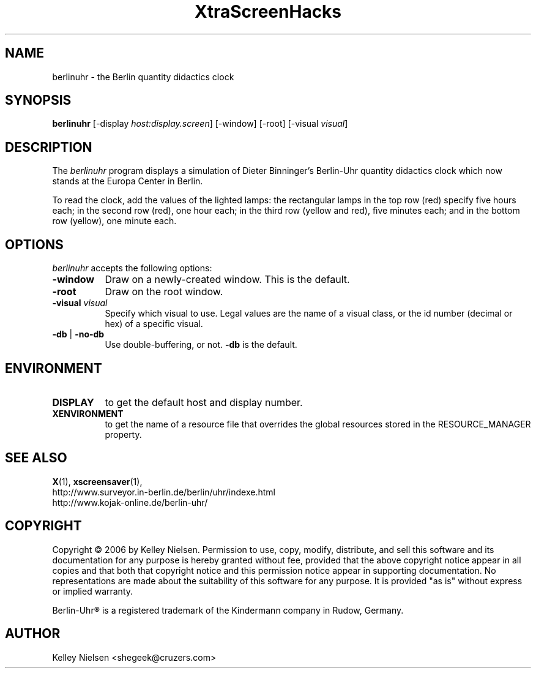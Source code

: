 .de EX		\"Begin example
.ne 5
.if n .sp 1
.if t .sp .5
.nf
.in +.5i
..
.de EE
.fi
.in -.5i
.if n .sp 1
.if t .sp .5
..
.TH XtraScreenHacks 1 "31-March-2006" "X Version 11"
.SH NAME
berlinuhr - the Berlin quantity didactics clock
.SH SYNOPSIS
.B berlinuhr
[\-display \fIhost:display.screen\fP] [\-window] [\-root]
[\-visual \fIvisual\fP] \" [\-delay \fImicroseconds\fP]
.SH DESCRIPTION
The \fIberlinuhr\fP program displays a simulation of Dieter Binninger's Berlin-Uhr quantity didactics clock which now stands at the Europa Center in Berlin.

To read the clock, add the values of the lighted lamps: the rectangular lamps in the top row (red) specify five hours each; in the second row (red), one hour each; in the third row (yellow and red), five minutes each; and in the bottom row (yellow), one minute each. 
.SH OPTIONS
.I berlinuhr
accepts the following options:
.TP 8
.B \-window
Draw on a newly-created window.  This is the default.
.TP 8
.B \-root
Draw on the root window.
.TP 8
.B \-visual \fIvisual\fP\fP
Specify which visual to use.  Legal values are the name of a visual class,
or the id number (decimal or hex) of a specific visual.
.TP 8
.B \-db\fP | \fB\-no\-db\fP
Use double\-buffering, or not. \fB\-db\fP is the default.
.SH ENVIRONMENT
.PP
.TP 8
.B DISPLAY
to get the default host and display number.
.TP 8
.B XENVIRONMENT
to get the name of a resource file that overrides the global resources
stored in the RESOURCE_MANAGER property.
.SH SEE ALSO
.BR X (1),
.BR xscreensaver (1),
 http://www.surveyor.in-berlin.de/berlin/uhr/indexe.html
 http://www.kojak-online.de/berlin-uhr/
.SH COPYRIGHT
Copyright \(co 2006 by Kelley Nielsen.
Permission to use, copy, modify, distribute, and sell this software and
its documentation for any purpose is hereby granted without fee,
provided that the above copyright notice appear in all copies and that
both that copyright notice and this permission notice appear in
supporting documentation.  No representations are made about the
suitability of this software for any purpose.  It is provided "as is"
without express or implied warranty.

Berlin-Uhr\(rg is a registered trademark of the Kindermann company in Rudow, Germany.

.SH AUTHOR
Kelley Nielsen <shegeek@cruzers.com>

